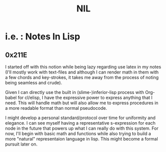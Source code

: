 :PROPERTIES:
:ID:       6efc5118-aa6d-43f7-bd46-5f0460819813
:ROAM_ALIASES: "Notes in Lisp"
:END:
#+title: NIL

* i.e. : Notes In Lisp

** 0x211E

I started off with this notion while being lazy regarding use latex in my notes (I'll mostly work with text-files and although I can render math in them with a few chords and key-strokes, it takes me away from the process of noting being seamless and crude).

Given I can directly use the built in (slime-)inferior-lisp process with Org-babel for cl/elisp, I have the expressive power to express anything that I need. This will handle math but will also allow me to express procedures in a more readable format than normal pseudocode. 

I might develop a personal standard/protocol over time for uniformity and elegance. I can see myself having a representative s-expression for each node in the future that powers up what I can really do with this system. For now, I'll begin with basic math and functions while also trying to build a more "natural" representaion language in lisp. This might become a formal pursuit later on.
